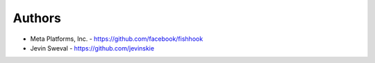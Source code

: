 
Authors
=======

* Meta Platforms, Inc. - https://github.com/facebook/fishhook
* Jevin Sweval - https://github.com/jevinskie
